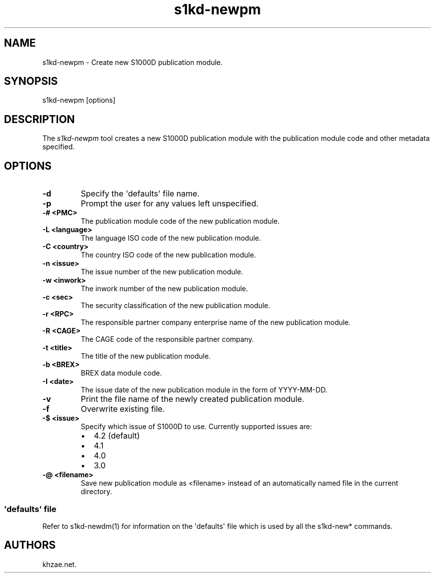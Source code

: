 .\" Automatically generated by Pandoc 1.19.2.1
.\"
.TH "s1kd\-newpm" "1" "2017\-11\-14" "" "General Commands Manual"
.hy
.SH NAME
.PP
s1kd\-newpm \- Create new S1000D publication module.
.SH SYNOPSIS
.PP
s1kd\-newpm [options]
.SH DESCRIPTION
.PP
The \f[I]s1kd\-newpm\f[] tool creates a new S1000D publication module
with the publication module code and other metadata specified.
.SH OPTIONS
.TP
.B \-d
Specify the \[aq]defaults\[aq] file name.
.RS
.RE
.TP
.B \-p
Prompt the user for any values left unspecified.
.RS
.RE
.TP
.B \-# <PMC>
The publication module code of the new publication module.
.RS
.RE
.TP
.B \-L <language>
The language ISO code of the new publication module.
.RS
.RE
.TP
.B \-C <country>
The country ISO code of the new publication module.
.RS
.RE
.TP
.B \-n <issue>
The issue number of the new publication module.
.RS
.RE
.TP
.B \-w <inwork>
The inwork number of the new publication module.
.RS
.RE
.TP
.B \-c <sec>
The security classification of the new publication module.
.RS
.RE
.TP
.B \-r <RPC>
The responsible partner company enterprise name of the new publication
module.
.RS
.RE
.TP
.B \-R <CAGE>
The CAGE code of the responsible partner company.
.RS
.RE
.TP
.B \-t <title>
The title of the new publication module.
.RS
.RE
.TP
.B \-b <BREX>
BREX data module code.
.RS
.RE
.TP
.B \-I <date>
The issue date of the new publication module in the form of
YYYY\-MM\-DD.
.RS
.RE
.TP
.B \-v
Print the file name of the newly created publication module.
.RS
.RE
.TP
.B \-f
Overwrite existing file.
.RS
.RE
.TP
.B \-$ <issue>
Specify which issue of S1000D to use.
Currently supported issues are:
.RS
.IP \[bu] 2
4.2 (default)
.IP \[bu] 2
4.1
.IP \[bu] 2
4.0
.IP \[bu] 2
3.0
.RE
.TP
.B \-\@ <filename>
Save new publication module as <filename> instead of an automatically
named file in the current directory.
.RS
.RE
.SS \[aq]defaults\[aq] file
.PP
Refer to s1kd\-newdm(1) for information on the \[aq]defaults\[aq] file
which is used by all the s1kd\-new* commands.
.SH AUTHORS
khzae.net.
